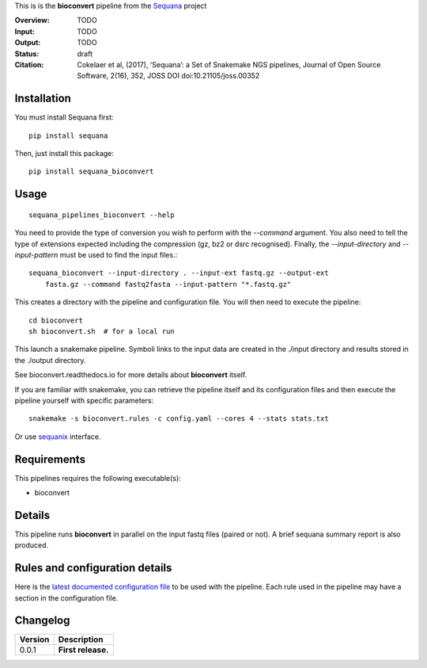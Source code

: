 This is is the **bioconvert** pipeline from the `Sequana <https://sequana.readthedocs.org>`_ project

:Overview: TODO 
:Input: TODO
:Output: TODO
:Status: draft
:Citation: Cokelaer et al, (2017), ‘Sequana’: a Set of Snakemake NGS pipelines, Journal of Open Source Software, 2(16), 352, JOSS DOI doi:10.21105/joss.00352


Installation
~~~~~~~~~~~~

You must install Sequana first::

    pip install sequana

Then, just install this package::

    pip install sequana_bioconvert


Usage
~~~~~

::

    sequana_pipelines_bioconvert --help


You need to provide the type of conversion you wish to perform with the 
*--command* argument. You also need to tell the type of extensions expected
including the compression (gz, bz2 or dsrc recognised). Finally, the
*--input-directory* and *--input-pattern* must be used to find the input
files.::

    sequana_bioconvert --input-directory . --input-ext fastq.gz --output-ext
        fasta.gz --command fastq2fasta --input-pattern "*.fastq.gz"


This creates a directory with the pipeline and configuration file. You will then need 
to execute the pipeline::

    cd bioconvert
    sh bioconvert.sh  # for a local run

This launch a snakemake pipeline. Symboli links to the input data are created in
the ./input directory and results stored in the ./output directory.

See bioconvert.readthedocs.io for more details about **bioconvert** itself.

If you are familiar with snakemake, you can retrieve the pipeline itself and its 
configuration files and then execute the pipeline yourself with specific parameters::

    snakemake -s bioconvert.rules -c config.yaml --cores 4 --stats stats.txt

Or use `sequanix <https://sequana.readthedocs.io/en/master/sequanix.html>`_ interface.

Requirements
~~~~~~~~~~~~

This pipelines requires the following executable(s):

- bioconvert

.. image:: https://raw.githubusercontent.com/sequana/sequana_bioconvert/master/sequana_pipelines/bioconvert/dag.png


Details
~~~~~~~~~

This pipeline runs **bioconvert** in parallel on the input fastq files (paired or not). 
A brief sequana summary report is also produced.


Rules and configuration details
~~~~~~~~~~~~~~~~~~~~~~~~~~~~~~~

Here is the `latest documented configuration file <https://raw.githubusercontent.com/sequana/sequana_bioconvert/master/sequana_pipelines/bioconvert/config.yaml>`_
to be used with the pipeline. Each rule used in the pipeline may have a section in the configuration file. 

Changelog
~~~~~~~~~

========= ====================================================================
Version   Description
========= ====================================================================
0.0.1     **First release.**
========= ====================================================================


